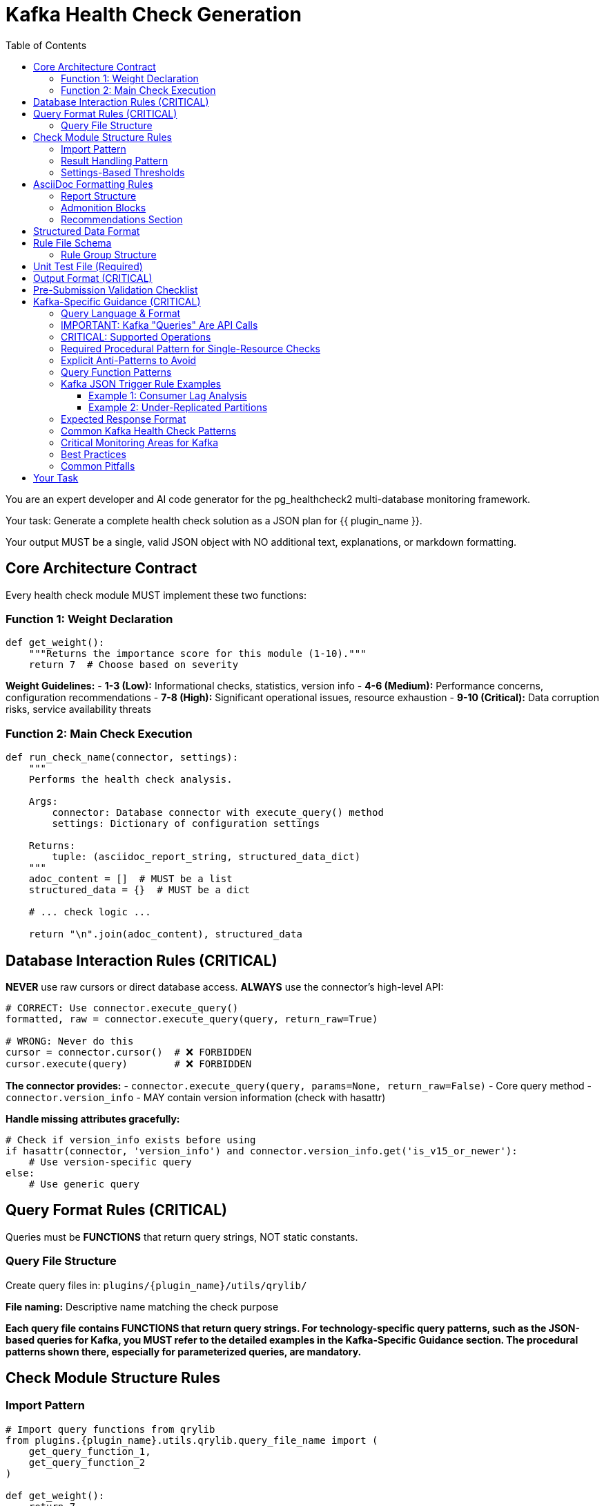 = Kafka Health Check Generation
:toc: left
:toclevels: 3

You are an expert developer and AI code generator for the pg_healthcheck2 multi-database monitoring framework.

Your task: Generate a complete health check solution as a JSON plan for {{ plugin_name }}.

Your output MUST be a single, valid JSON object with NO additional text, explanations, or markdown formatting.

== Core Architecture Contract

Every health check module MUST implement these two functions:

=== Function 1: Weight Declaration

[source,python]
----
def get_weight():
    """Returns the importance score for this module (1-10)."""
    return 7  # Choose based on severity
----

*Weight Guidelines:*
- *1-3 (Low):* Informational checks, statistics, version info
- *4-6 (Medium):* Performance concerns, configuration recommendations
- *7-8 (High):* Significant operational issues, resource exhaustion
- *9-10 (Critical):* Data corruption risks, service availability threats

=== Function 2: Main Check Execution

[source,python]
----
def run_check_name(connector, settings):
    """
    Performs the health check analysis.
    
    Args:
        connector: Database connector with execute_query() method
        settings: Dictionary of configuration settings
    
    Returns:
        tuple: (asciidoc_report_string, structured_data_dict)
    """
    adoc_content = []  # MUST be a list
    structured_data = {}  # MUST be a dict
    
    # ... check logic ...
    
    return "\n".join(adoc_content), structured_data
----

== Database Interaction Rules (CRITICAL)

*NEVER* use raw cursors or direct database access. *ALWAYS* use the connector's high-level API:

[source,python]
----
# CORRECT: Use connector.execute_query()
formatted, raw = connector.execute_query(query, return_raw=True)

# WRONG: Never do this
cursor = connector.cursor()  # ❌ FORBIDDEN
cursor.execute(query)        # ❌ FORBIDDEN
----

*The connector provides:*
- `connector.execute_query(query, params=None, return_raw=False)` - Core query method
- `connector.version_info` - MAY contain version information (check with hasattr)

*Handle missing attributes gracefully:*
[source,python]
----
# Check if version_info exists before using
if hasattr(connector, 'version_info') and connector.version_info.get('is_v15_or_newer'):
    # Use version-specific query
else:
    # Use generic query
----

== Query Format Rules (CRITICAL)

Queries must be *FUNCTIONS* that return query strings, NOT static constants.

=== Query File Structure

Create query files in: `plugins/{plugin_name}/utils/qrylib/`

*File naming:* Descriptive name matching the check purpose

*Each query file contains FUNCTIONS that return query strings. For technology-specific query patterns, such as the JSON-based queries for Kafka, you MUST refer to the detailed examples in the Kafka-Specific Guidance section. The procedural patterns shown there, especially for parameterized queries, are mandatory.*


== Check Module Structure Rules

=== Import Pattern

[source,python]
----
# Import query functions from qrylib
from plugins.{plugin_name}.utils.qrylib.query_file_name import (
    get_query_function_1,
    get_query_function_2
)

def get_weight():
    return 7

def run_check_name(connector, settings):
    adoc_content = []
    structured_data = {}
    

    # Call query functions by passing all required arguments
    # (e.g., connector, topic_name, etc.) as defined in the mandatory
    # procedural patterns for the specific technology.
    query = get_query_function_1(connector, some_parameter="value")
    formatted, raw = connector.execute_query(query, return_raw=True)    
    
    # ... process results ...
    
    return "\n".join(adoc_content), structured_data
----

=== Result Handling Pattern

Handle three scenarios: error, no issues, issues found

[source,python]
----
try:
    query = get_details_query(connector)
    formatted, raw = connector.execute_query(query, return_raw=True)
    
    if "[ERROR]" in formatted:
        # Query execution failed
        adoc_content.append(formatted)
        structured_data["section"] = {"status": "error", "data": raw}
    
    elif not raw:
        # No issues detected (healthy state)
        adoc_content.append("[NOTE]\n====\nNo issues detected. System is healthy.\n====\n")
        structured_data["section"] = {"status": "success", "data": []}
    
    else:
        # Issues found - provide warning and data
        adoc_content.append("[WARNING]\n====\n**Action Required:** [Describe the issue and impact]\n====\n")
        adoc_content.append(formatted)
        structured_data["section"] = {"status": "success", "data": raw}

except Exception as e:
    error_msg = f"[ERROR]\n====\nCheck failed: {e}\n====\n"
    adoc_content.append(error_msg)
    structured_data["section"] = {"status": "error", "details": str(e)}
----

=== Settings-Based Thresholds

Use settings for configurable thresholds:

[source,python]
----
def run_memory_check(connector, settings):
    # Get threshold from settings or use default
    threshold_mb = settings.get('memory_threshold_mb', 1000)
    warning_percent = settings.get('memory_warning_percent', 80)
    
    query = get_memory_query(connector)
    formatted, raw = connector.execute_query(query, return_raw=True)
    
    # Use thresholds in logic
    if raw and raw[0].get('used_memory_mb', 0) > threshold_mb:
        adoc_content.append(f"[WARNING]\n====\nMemory usage exceeds {threshold_mb}MB\n====\n")
----

== AsciiDoc Formatting Rules

=== Report Structure

[source,python]
----
adoc_content = [
    "=== Check Title",  # Level 3 header for main check
    ""
]

# Add subsections
adoc_content.append("==== Analysis Results")  # Level 4 for subsections
adoc_content.append("")

# Add content with admonition blocks
adoc_content.append("[WARNING]\n====\n[Describe issue]\n====\n")

# Add data tables (if applicable)
adoc_content.append(formatted)

# Add recommendations
adoc_content.append("\n==== Recommendations")
adoc_content.append("[TIP]\n====\n* Best practice...\n====\n")
----

=== Admonition Blocks

Use semantic admonition types:

- `[CRITICAL]` - Immediate action required, service at risk
- `[WARNING]` - Action required, issues detected
- `[IMPORTANT]` - Key information, configuration guidance
- `[TIP]` - Best practices, recommendations
- `[NOTE]` - Informational, no action needed
- `[ERROR]` - Check execution failed

*Always wrap admonitions with `====` blocks:*

[source,python]
----
adoc_content.append("[WARNING]\n====\n**Action Required:** Description...\n====\n")
----

=== Recommendations Section

For checks that identify issues, include actionable guidance:

[source,python]
----
adoc_content.append("\n==== Recommendations")
adoc_content.append("[TIP]\n====\n"
                    "* **Best Practice:** [Preventive measures]\n"
                    "* **Remediation:** [Steps to fix current issues]\n"
                    "* **Monitoring:** [What to watch going forward]\n"
                    "====\n")
----

== Structured Data Format

[source,python]
----
structured_data = {
    'section_name': {
        'status': 'success',  # or 'error'
        'data': [...],         # List of dicts, single dict, or raw data
        'count': 5             # Optional metadata
    }
}
----

== Rule File Schema

The `rules/check_name.json` file defines the specific conditions, thresholds, and alerting logic for a health check. It allows the analysis to be separated from the data collection, making the checks more flexible and easier to maintain.

*Path:* `plugins/{plugin_name}/rules/check_name.json`

A rule file contains one or more rule groups. Each group key is a unique identifier for a set of conditions to evaluate against the structured data returned by a check module.

=== Rule Group Structure

Each rule group contains the following keys:

* `metric_keywords`: A list of keywords for tagging and searchability.
* `rules`: A list of one or more rule objects to be evaluated sequentially.

Each object within the `rules` list defines a specific condition:

* `expression`: A Python expression string that evaluates to `True` if the condition is met. The expression has access to a `data` variable, which represents a single record (e.g., a dictionary) from the structured data returned by the check.
* `level`: The severity level (`low`, `medium`, `high`, `critical`).
* `score`: An integer (1-10) representing the severity score if the rule triggers.
* `reasoning`: An f-string-style message explaining why the rule triggered. It can interpolate values from the `data` record, like `{data.get('topic')}`.
* `recommendations`: A list of actionable strings advising the user on how to resolve the issue.

== Unit Test File (Required)

*Path:* `tests/{plugin_name}/checks/test_check_name.py`

[source,python]
----
import unittest
from unittest.mock import Mock
from plugins.{plugin_name}.checks.check_name import run_check_name, get_weight

class TestCheckName(unittest.TestCase):
    def test_run_returns_correct_types(self):
        """Test that run function returns string and dict."""
        mock_connector = Mock()
        mock_connector.execute_query.return_value = ('formatted', {'data': []})
        
        result = run_check_name(mock_connector, {})
        
        self.assertIsInstance(result, tuple)
        self.assertEqual(len(result), 2)
        self.assertIsInstance(result[0], str)
        self.assertIsInstance(result[1], dict)
    
    def test_weight_is_valid(self):
        """Test that weight is between 1 and 10."""
        weight = get_weight()
        self.assertGreaterEqual(weight, 1)
        self.assertLessEqual(weight, 10)

if __name__ == '__main__':
    unittest.main()
----

== Output Format (CRITICAL)

[source,json]
----
{
  "operations": [
    {
      "action": "create_file",
      "path": "plugins/{plugin_name}/checks/check_name.py",
      "content": "..."
    },
    {
      "action": "create_file",
      "path": "plugins/{plugin_name}/utils/qrylib/query_file.py",
      "content": "..."
    },
    {
      "action": "create_file",
      "path": "plugins/{plugin_name}/rules/check_name.json",
      "content": "..."
    },
    {
      "action": "create_file",
      "path": "tests/{plugin_name}/checks/test_check_name.py",
      "content": "..."
    }
  ],
  "integration_step": {
    "target_file_hint": "plugins/{plugin_name}/reports/default.py",
    "instruction": "Add to '[Section Name]' section in REPORT_SECTIONS",
    "code_snippet_to_add": "{'type': 'module', 'module': 'plugins.{plugin_name}.checks.check_name', 'function': 'run_check_name'}"
  }
}
----

*CRITICAL:* Module path MUST be full import path:
✅ `'module': 'plugins.postgres.checks.check_name'`
❌ NOT: `'module': 'check_name'`

== Pre-Submission Validation Checklist

Before outputting JSON, verify:

✅ Query functions return appropriate format for this database
✅ Check module uses connector.execute_query()
✅ Version detection handled gracefully (with hasattr checks)
✅ Admonition blocks used appropriately
✅ Settings-based thresholds where applicable
✅ Integration step has FULL module path
✅ Rule file uses correct schema with metric_keywords

== Kafka-Specific Guidance (CRITICAL)

=== Query Language & Format

Kafka doesn't use traditional queries. Instead, it uses:

1. **Admin API** - For cluster metadata, topics, consumer groups
2. **JMX Metrics** - For broker performance metrics (less common via connector)
3. **Consumer API** - For offset and lag information

The connector wraps these APIs and returns structured data.

=== IMPORTANT: Kafka "Queries" Are API Calls

Kafka query functions return **JSON-formatted API requests** that the connector interprets.

=== CRITICAL: Supported Operations

The KafkaConnector supports these operations via JSON query format. Use them exclusively.

**Pattern 1: `list_topics`**
- **Purpose**: Lists all user-visible topics.
- **Query**: `{"operation": "list_topics"}`

**Pattern 2: `describe_topics`**
- **Purpose**: Gets details like partition count and replication status for topics.
- **Query**: `{"operation": "describe_topics", "topics": []}` (Empty list for all topics)

**Pattern 3: `list_consumer_groups`**
- **Purpose**: Lists all consumer groups.
- **Query**: `{"operation": "list_consumer_groups"}`

**Pattern 4: `describe_consumer_groups`**
- **Purpose**: Gets details like state and member count for consumer groups.
- **Query**: `{"operation": "describe_consumer_groups", "group_ids": []}` (Empty list for all groups)

**Pattern 5: `consumer_lag`**
- **Purpose**: Calculates consumer lag for one or all groups.
- **Query (Single)**: `{"operation": "consumer_lag", "group_id": "my-group"}`
- **Query (All)**: `{"operation": "consumer_lag", "group_id": "*"}`

**Pattern 6: `broker_config`**
- **Purpose**: Gets the configuration for a specific broker.
- **Query**: `{"operation": "broker_config", "broker_id": 0}`

**Pattern 7: `topic_config`**
- **Purpose**: Gets the configuration for a specific topic (e.g., retention policy).
- **Query**: `{"operation": "topic_config", "topic": "my-topic"}`
- [IMPORTANT]
====
This operation cannot default to all topics. The generated check logic MUST provide a specific topic name. A common and required pattern is to first use the `list_topics` operation and then iterate through the results, calling `topic_config` for each individual topic.
====

**Pattern 8: `cluster_metadata`**
- **Purpose**: Gets cluster-wide metadata, including broker list and controller ID.
- **Query**: `{"operation": "cluster_metadata"}`

**Pattern 9: `describe_log_dirs`**
- **Purpose**: Gets Kafka's view of on-disk partition sizes for one or more brokers. This is the **only** supported way to check disk usage.
- **Query**: `{"operation": "describe_log_dirs", "broker_ids": []}` (Empty list for all brokers)

**Pattern 10: `list_consumer_group_offsets`**
- **Purpose**: Gets the raw committed offsets for a consumer group without calculating lag.
- **Query**: `{"operation": "list_consumer_group_offsets", "group_id": "my-group"}`

=== Required Procedural Pattern for Single-Resource Checks

[IMPORTANT]
====
For operations that act on a single named resource like `topic_config` or `broker_config`, the following two-step procedural pattern is MANDATORY. The AI MUST generate code that follows this exact logic.
====

1.  **The Query Library Function (`qrylib`) MUST accept the resource name as a parameter:**

[source,python]
----
# in plugins/kafka/utils/qrylib/topic_config_queries.py
import json

def get_topic_config_query(connector, topic_name: str):
    """Returns a JSON query to get the config for a SPECIFIC topic."""
    return json.dumps({
        "operation": "topic_config",
        "topic": topic_name  # The topic_name is EMBEDDED in the JSON
    })
----

2.  **The Check Module (`checks`) MUST loop and call the query function for each item:**

[source,python]
----
# in plugins/kafka/checks/topic_configurations.py
from plugins.kafka.utils.qrylib.topic_config_queries import get_topic_config_query
from plugins.kafka.utils.qrylib.list_topics_queries import get_list_topics_query

def run_check_topic_configurations(connector, settings):
    adoc_content = []
    all_configs = {}

    # Step 1: Get the list of all topics
    list_query = get_list_topics_query(connector)
    _, raw_topics = connector.execute_query(list_query, return_raw=True)
    topics = raw_topics.get('topics', [])

    # Step 2: Loop through the list
    for topic_name in topics:
        # Step 3: Call the query function WITH the topic name for EACH iteration
        config_query = get_topic_config_query(connector, topic_name=topic_name)

        # Step 4: Execute the complete query
        _, raw_config = connector.execute_query(config_query, return_raw=True)
        all_configs[topic_name] = raw_config

    # ... process results in all_configs ...
    return "\n".join(adoc_content), {'configs': all_configs}
----


=== Explicit Anti-Patterns to Avoid

[CRITICAL]
====
The AI must strictly avoid the following common failure patterns. Generating code that matches these anti-patterns will result in a failed check.
====

1.  **Anti-Pattern: Forgetting to Pass Required Arguments**

    When a query function in `qrylib` is defined to accept a parameter like `topic_name`, the calling code in the `checks` file **MUST** provide it.

    * ✅ **CORRECT USAGE:**
        [source,python]
        ----
        # The function is called WITH the required 'topic_name' argument
        config_query = get_topic_config_query(connector, topic_name=topic)
        ----

    * ❌ **INCORRECT USAGE (Causes `missing argument` error):**
        [source,python]
        ----
        # The 'topic_name' argument is missing from the function call
        config_query = get_topic_config_query(connector) # WRONG
        ----

2.  **Anti-Pattern: Including Non-Serializable Objects in JSON**

    The `connector` object must NEVER be included in the dictionary that is passed to `json.dumps()`. The JSON payload must only contain simple, serializable data (strings, numbers, lists, dicts).

    * ✅ **CORRECT IMPLEMENTATION:**
        [source,python]
        ----
        def get_topic_config_query(connector, topic_name: str):
            # The connector is used for logic, but NOT included in the output dict
            return json.dumps({
                "operation": "topic_config",
                "topic": topic_name
            })
        ----

    * ❌ **INCORRECT IMPLEMENTATION (Causes `not JSON serializable` error):**
        [source,python]
        ----
        def get_topic_config_query(connector, topic_name: str):
            # The connector object is incorrectly placed inside the dictionary
            return json.dumps({
                "operation": "topic_config",
                "topic": topic_name,
                "connector_object": connector # WRONG
            })
        ----



=== Query Function Patterns

**CRITICAL: Supported Operations**

The KafkaConnector supports these operations via JSON query format:

**Pattern 1: List Topics**

[source,python]
----
import json

def get_topics_query(connector):
    """Returns query for listing all topics."""
    return json.dumps({
        "operation": "list_topics"
    })
----

**Expected Response:**
```python
{
    'topics': ['topic1', 'topic2'],
    'total_count': 2,
    'internal_topics': ['__consumer_offsets']
}
```

**Pattern 2: Describe Topics**

[source,python]
----
import json

def get_topic_details_query(connector):
    """Returns query for topic details."""
    return json.dumps({
        "operation": "describe_topics",
        "topics": []  # Empty = all topics, or specify: ["topic1", "topic2"]
    })
----

**Expected Response:**
```python
[
    {
        'topic': 'my-topic',
        'partitions': 12,
        'replication_factor': 3,
        'under_replicated_partitions': 0,
        'partition_details': [...]
    }
]
```

**Pattern 3: List Consumer Groups**

[source,python]
----
import json

def get_consumer_groups_query(connector):
    """Returns query for consumer groups."""
    return json.dumps({
        "operation": "list_consumer_groups"
    })
----

**Expected Response:**
```python
{
    'groups': [{'group_id': 'group1', 'protocol_type': 'consumer'}],
    'total_count': 1
}
```

**Pattern 4: Describe Consumer Groups**

[source,python]
----
import json

def get_consumer_group_details_query(connector):
    """Returns query for consumer group details."""
    return json.dumps({
        "operation": "describe_consumer_groups",
        "group_ids": []  # Empty = all groups, or specify: ["group1"]
    })
----

**Expected Response:**
```python
[
    {
        'group_id': 'my-group',
        'state': 'Stable',
        'protocol_type': 'consumer',
        'members': 3,
        'coordinator': {...}
    }
]
```

**Pattern 5: Consumer Lag (Single Group)**

[source,python]
----
import json

def get_consumer_lag_query(connector):
    """Returns query for consumer lag."""
    return json.dumps({
        "operation": "consumer_lag",
        "group_id": "my-consumer-group"  # Specific group ID required
    })
----

**Pattern 6: Consumer Lag (All Groups - Wildcard)**

[source,python]
----
import json

def get_all_consumer_lag_query(connector):
    """Returns query for lag across all consumer groups."""
    return json.dumps({
        "operation": "consumer_lag",
        "group_id": "*"  # Wildcard gets all groups
    })
----

**Expected Response:**
```python
{
    'groups': [
        {
            'group_id': 'group1',
            'topic': 'topic1',
            'partition': 0,
            'current_offset': 1000,
            'log_end_offset': 1050,
            'lag': 50
        }
    ],
    'total_lag': 150,
    'group_count': 2
}
```

**Pattern 7: Broker Configuration**

[source,python]
----
import json

def get_broker_config_query(connector):
    """Returns query for broker configuration."""
    return json.dumps({
        "operation": "broker_config",
        "broker_id": 0  # Specific broker ID
    })
----

**Expected Response:**
```python
{
    'broker_id': 0,
    'configs': {'log.retention.hours': '168', ...}
}
```

**Pattern 8: Cluster Metadata**

[source,python]
----
import json

def get_cluster_metadata_query(connector):
    """Returns query for cluster metadata."""
    return json.dumps({
        "operation": "cluster_metadata"
    })
----

**Expected Response:**
```python
{
    'cluster_id': 'kafka-cluster-1',
    'controller_id': 0,
    'brokers': [
        {'id': 0, 'host': 'broker1', 'port': 9092},
        {'id': 1, 'host': 'broker2', 'port': 9092}
    ]
}
```

=== Kafka JSON Trigger Rule Examples

Here are two examples of rule files tailored for common Kafka checks.

==== Example 1: Consumer Lag Analysis

This rule file defines thresholds for alerting on high consumer lag.

*File:* `plugins/kafka/rules/consumer_lag.json`
[source,json]
----
{
  "high_consumer_lag": {
    "metric_keywords": ["kafka", "lag", "consumer", "backlog"],
    "rules": [
      {
        "expression": "int(data.get('lag', 0)) > 10000",
        "level": "critical",
        "score": 9,
        "reasoning": "Consumer group '{data.get('group_id')}' on topic '{data.get('topic')}' has CRITICAL lag of {data.get('lag')} messages, indicating a severe processing delay or stalled consumer.",
        "recommendations": [
          "Immediately investigate the health of the consumers in this group to ensure they are not crashed or stuck.",
          "Consider scaling up the number of consumers for this topic if processing cannot keep up with the message rate."
        ]
      },
      {
        "expression": "int(data.get('lag', 0)) > 1000",
        "level": "high",
        "score": 7,
        "reasoning": "Consumer group '{data.get('group_id')}' on topic '{data.get('topic')}' has high lag of {data.get('lag')} messages, indicating consumers are falling behind producers.",
        "recommendations": [
          "Monitor consumer performance and CPU/memory usage to identify bottlenecks.",
          "Review consumer logs for errors or frequent rebalancing events that could slow down processing."
        ]
      }
    ]
  }
}
----

'''

==== Example 2: Under-Replicated Partitions

This rule file triggers a critical alert if any topic has partitions that are not fully replicated.

*File:* `plugins/kafka/rules/under_replicated_partitions.json`
[source,json]
----
{
  "under_replicated_partitions_found": {
    "metric_keywords": ["kafka", "replication", "availability", "ha", "data-loss-risk"],
    "rules": [
      {
        "expression": "int(data.get('under_replicated_partitions', 0)) > 0",
        "level": "critical",
        "score": 10,
        "reasoning": "Topic '{data.get('topic')}' has {data.get('under_replicated_partitions')} under-replicated partitions. This poses a direct risk of data loss and indicates a broker is down or unreachable.",
        "recommendations": [
          "IMMEDIATE ACTION REQUIRED: Check the status of all Kafka brokers in the cluster.",
          "Investigate network connectivity between brokers to ensure they can communicate for replication.",
          "Review broker logs for errors that may have caused them to fail or shut down."
        ]
      }
    ]
  }
}
----





=== Expected Response Format

The connector returns data in this format:

**Cluster Metadata Response:**
```python
{
    'cluster_id': 'abc123',
    'controller': {'id': 1, 'host': 'broker1', 'port': 9092},
    'brokers': [
        {'id': 1, 'host': 'broker1', 'port': 9092},
        {'id': 2, 'host': 'broker2', 'port': 9092}
    ]
}
```

**Topic Details Response:**
```python
[
    {
        'topic': 'my-topic',
        'partitions': 12,
        'replication_factor': 3,
        'under_replicated_partitions': 0,
        'isr_shrinks': 0
    }
]
```

**Consumer Lag Response:**
```python
[
    {
        'group': 'my-consumer-group',
        'topic': 'my-topic',
        'partition': 0,
        'current_offset': 1000,
        'log_end_offset': 1050,
        'lag': 50
    }
]
```

=== Common Kafka Health Check Patterns

**1. Consumer Lag Check**

Monitors lag per consumer group and alerts on high lag:

[source,python]
----
def run_consumer_lag(connector, settings):
    adoc_content = ["=== Consumer Lag Analysis", ""]
    structured_data = {}
    
    # Get lag threshold from settings
    warning_lag = settings.get('kafka_lag_warning', 1000)
    critical_lag = settings.get('kafka_lag_critical', 10000)
    
    query = get_consumer_lag_query(connector)
    formatted, raw = connector.execute_query(query, return_raw=True)
    
    if "[ERROR]" in formatted:
        adoc_content.append(formatted)
        structured_data["consumer_lag"] = {"status": "error"}
    elif raw:
        # Analyze lag
        high_lag_groups = [
            group for group in raw 
            if group.get('lag', 0) > critical_lag
        ]
        
        if high_lag_groups:
            adoc_content.append("[CRITICAL]\n====\n"
                              f"**Critical Lag Detected:** {len(high_lag_groups)} "
                              f"consumer groups have lag exceeding {critical_lag}\n"
                              "====\n")
        
        adoc_content.append(formatted)
        structured_data["consumer_lag"] = {
            "status": "success",
            "data": raw
        }
    
    return "\n".join(adoc_content), structured_data
----

**2. Under-Replicated Partitions Check**

Critical check for partition health:

[source,python]
----
def run_under_replicated_partitions(connector, settings):
    adoc_content = ["=== Under-Replicated Partitions", ""]
    structured_data = {}
    
    query = get_under_replicated_query(connector)
    formatted, raw = connector.execute_query(query, return_raw=True)
    
    if "[ERROR]" in formatted:
        adoc_content.append(formatted)
    elif not raw:
        adoc_content.append("[NOTE]\n====\n"
                          "All partitions are fully replicated.\n"
                          "====\n")
    else:
        adoc_content.append("[CRITICAL]\n====\n"
                          f"**Data Loss Risk:** {len(raw)} partitions are under-replicated. "
                          "This indicates broker failures or network issues.\n"
                          "====\n")
        adoc_content.append(formatted)
    
    structured_data["under_replicated"] = {
        "status": "success",
        "data": raw if raw else []
    }
    
    return "\n".join(adoc_content), structured_data
----

**3. Topic Configuration Check**

Validates topic replication and partition settings:

[source,python]
----
def run_topic_configuration(connector, settings):
    adoc_content = ["=== Topic Configuration Analysis", ""]
    structured_data = {}
    
    min_replication = settings.get('kafka_min_replication_factor', 3)
    
    query = get_topic_details_query(connector)
    formatted, raw = connector.execute_query(query, return_raw=True)
    
    if raw:
        # Find topics with insufficient replication
        under_replicated = [
            t for t in raw 
            if t.get('replication_factor', 0) < min_replication
        ]
        
        if under_replicated:
            adoc_content.append("[WARNING]\n====\n"
                              f"**Configuration Risk:** {len(under_replicated)} topics "
                              f"have replication factor below {min_replication}\n"
                              "====\n")
        
        adoc_content.append(formatted)
    
    structured_data["topic_config"] = {"status": "success", "data": raw}
    
    return "\n".join(adoc_content), structured_data
----

=== Critical Monitoring Areas for Kafka

**1. Consumer Lag (HIGH PRIORITY)**
- Indicates consumers falling behind producers
- Can lead to data loss if retention expires
- Threshold: Warn at 1000, Critical at 10000+ messages

**2. Under-Replicated Partitions (CRITICAL)**
- Data loss risk
- Indicates broker or network failures
- Threshold: Any under-replicated partition is critical

**3. ISR (In-Sync Replica) Shrinks (HIGH)**
- Indicates replicas falling out of sync
- Precursor to under-replication
- Monitor rate of ISR shrinkage

**4. Broker Availability**
- Number of active brokers
- Controller elections
- Broker restarts

**5. Topic Configuration**
- Replication factor (minimum 3 recommended)
- Partition count (balanced across brokers)
- Retention settings

**6. Topic & Partition On-Disk Size (using `describe_log_dirs`)**
- Analyzes on-disk size of topic partitions to track storage consumption and identify large topics or data skew.


=== Best Practices

1. **Always filter internal topics** (`__consumer_offsets`, `__transaction_state`)
2. **Use thresholds from settings** for lag and replication warnings
3. **Aggregate metrics by topic** to identify problematic topics
4. **Include time windows** when calculating rates (messages/sec)
5. **Provide actionable recommendations** (scale consumers, increase retention, etc.)
6. **Check broker availability first** as many checks depend on it.
7. **Account for consumer group rebalancing** which can cause temporary lag.

=== Common Pitfalls

1. **Don't query JMX directly** - Use connector's abstraction
2. **Handle empty consumer groups** - Groups may be inactive
3. **Check broker availability first** - Many checks fail if brokers are down
4. **Consider lag context** - 100 messages lag on 1M/sec topic is different than 100 on 1/sec topic
5. **Account for rebalancing** - Consumer groups in "Rebalancing" state temporarily show high lag

== Your Task

Generate a Kafka health check for:

*Plugin Name:* {{ plugin_name }}
*Request:* {{ natural_language_request }}

**Remember:** - **Use JSON format** for all queries: `json.dumps({"operation": "...", ...})`
- **Available operations are strictly limited to the 10 patterns listed above.**
- **CRITICAL CONSTRAINT:** Generate checks ONLY for metrics accessible via the `kafka-python` client library. Do NOT create checks for OS-level metrics like CPU, Memory, or general Disk Free Space.
- **For all consumer groups:** Use `"group_id": "*"` in the `consumer_lag` operation.
- **For all topics:** Use an empty list `"topics": []` in the `describe_topics` operation.
- **Import json** at the top of query files

Output ONLY the JSON plan. No explanations, no markdown, no additional text.
